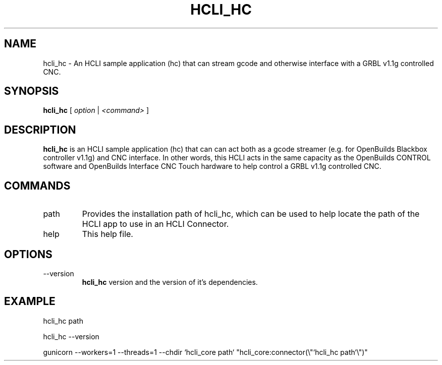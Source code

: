 .TH HCLI_HC 1 "SEPTEMBER 2023" Linux "User Manuals"
.SH NAME
hcli_hc \- An HCLI sample application (hc) that can stream gcode and otherwise interface with a GRBL v1.1g controlled CNC.
.SH SYNOPSIS
.B hcli_hc
[
.I option
|
.I <command>
]
.SH DESCRIPTION
.B hcli_hc
is an HCLI sample application (hc) that can can act both as a gcode streamer (e.g. for OpenBuilds Blackbox controller v1.1g) and CNC interface. In other words, this HCLI acts in the same capacity as the OpenBuilds CONTROL software and OpenBuilds Interface CNC Touch hardware to help control a GRBL v1.1g controlled CNC.

.SH COMMANDS
.IP "path"
Provides the installation path of hcli_hc, which can be used to help locate the path of the HCLI app to use in an HCLI Connector.
.IP help
This help file.
.SH OPTIONS
.IP --version
.B hcli_hc
version and the version of it's dependencies.
.SH EXAMPLE
hcli_hc path

hcli_hc --version

gunicorn --workers=1 --threads=1 --chdir `hcli_core path` "hcli_core:connector(\\"`hcli_hc path`\\")"

